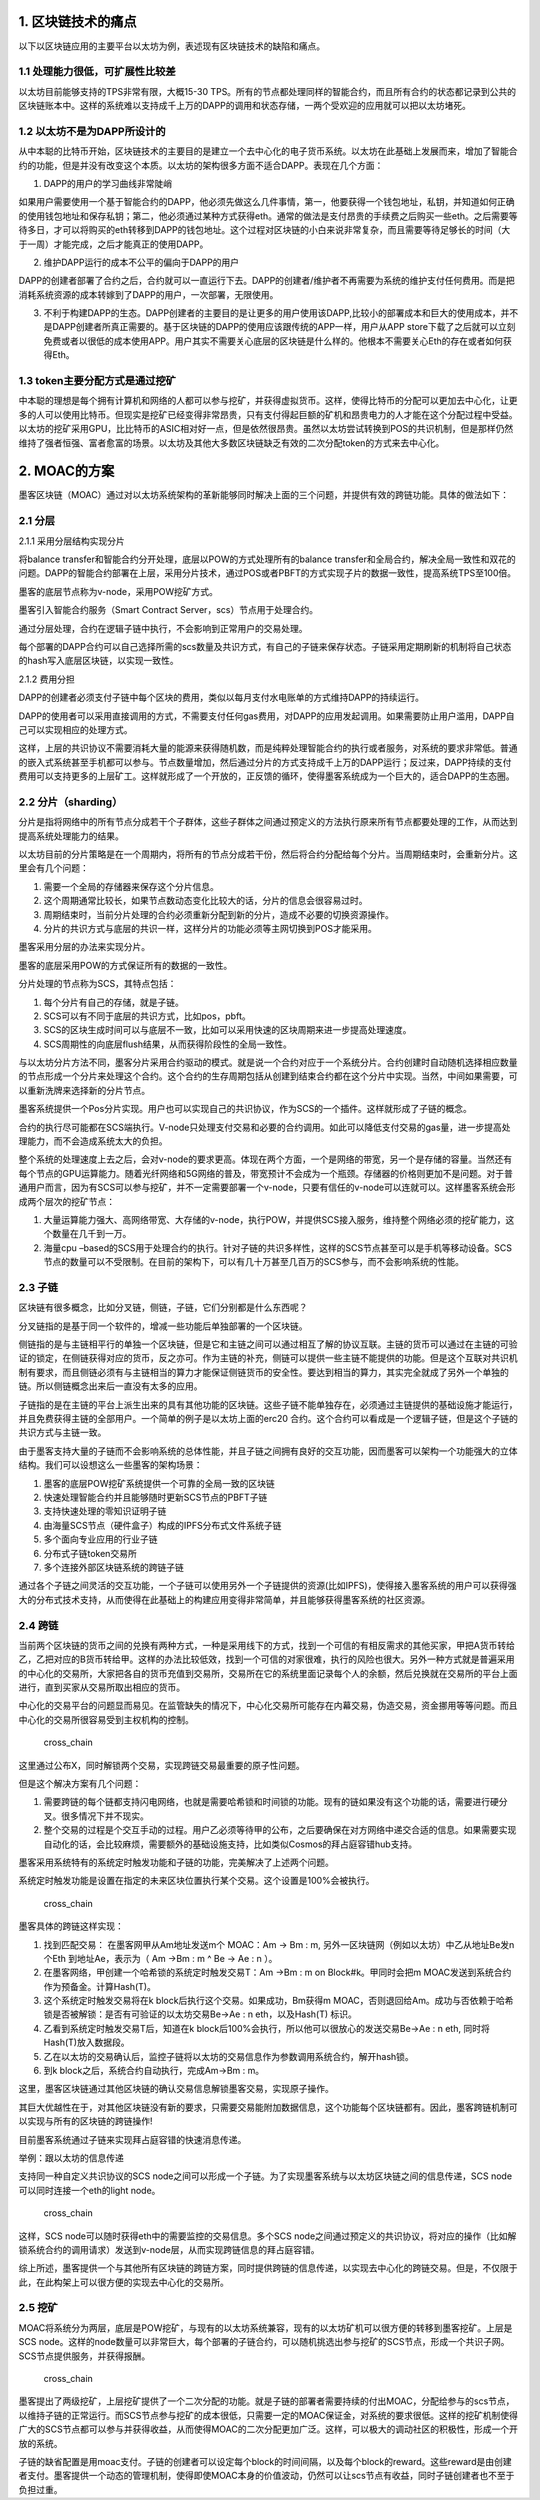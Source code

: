 1. 区块链技术的痛点
^^^^^^^^^^^^^^^^^^^

以下以区块链应用的主要平台以太坊为例，表述现有区块链技术的缺陷和痛点。

1.1 处理能力很低，可扩展性比较差
''''''''''''''''''''''''''''''''

以太坊目前能够支持的TPS非常有限，大概15-30
TPS。所有的节点都处理同样的智能合约，而且所有合约的状态都记录到公共的区块链账本中。这样的系统难以支持成千上万的DAPP的调用和状态存储，一两个受欢迎的应用就可以把以太坊堵死。

1.2 以太坊不是为DAPP所设计的
''''''''''''''''''''''''''''

从中本聪的比特币开始，区块链技术的主要目的是建立一个去中心化的电子货币系统。以太坊在此基础上发展而来，增加了智能合约的功能，但是并没有改变这个本质。以太坊的架构很多方面不适合DAPP。表现在几个方面：

1) DAPP的用户的学习曲线非常陡峭

如果用户需要使用一个基于智能合约的DAPP，他必须先做这么几件事情，第一，他要获得一个钱包地址，私钥，并知道如何正确的使用钱包地址和保存私钥；第二，他必须通过某种方式获得eth。通常的做法是支付昂贵的手续费之后购买一些eth。之后需要等待多日，才可以将购买的eth转移到DAPP的钱包地址。这个过程对区块链的小白来说非常复杂，而且需要等待足够长的时间（大于一周）才能完成，之后才能真正的使用DAPP。

2) 维护DAPP运行的成本不公平的偏向于DAPP的用户

DAPP的创建者部署了合约之后，合约就可以一直运行下去。DAPP的创建者/维护者不再需要为系统的维护支付任何费用。而是把消耗系统资源的成本转嫁到了DAPP的用户，一次部署，无限使用。

3) 不利于构建DAPP的生态。DAPP创建者的主要目的是让更多的用户使用该DAPP,比较小的部署成本和巨大的使用成本，并不是DAPP创建者所真正需要的。基于区块链的DAPP的使用应该跟传统的APP一样，用户从APP
   store下载了之后就可以立刻免费或者以很低的成本使用APP。用户其实不需要关心底层的区块链是什么样的。他根本不需要关心Eth的存在或者如何获得Eth。

1.3 token主要分配方式是通过挖矿
'''''''''''''''''''''''''''''''

中本聪的理想是每个拥有计算机和网络的人都可以参与挖矿，并获得虚拟货币。这样，使得比特币的分配可以更加去中心化，让更多的人可以使用比特币。但现实是挖矿已经变得非常昂贵，只有支付得起巨额的矿机和昂贵电力的人才能在这个分配过程中受益。以太坊的挖矿采用GPU，比比特币的ASIC相对好一点，但是依然很昂贵。虽然以太坊尝试转换到POS的共识机制，但是那样仍然维持了强者恒强、富者愈富的场景。以太坊及其他大多数区块链缺乏有效的二次分配token的方式来去中心化。

2. MOAC的方案
^^^^^^^^^^^^^

墨客区块链（MOAC）通过对以太坊系统架构的革新能够同时解决上面的三个问题，并提供有效的跨链功能。具体的做法如下：

2.1 分层
''''''''

2.1.1 采用分层结构实现分片
                          

将balance transfer和智能合约分开处理，底层以POW的方式处理所有的balance
transfer和全局合约，解决全局一致性和双花的问题。DAPP的智能合约部署在上层，采用分片技术，通过POS或者PBFT的方式实现子片的数据一致性，提高系统TPS至100倍。

墨客的底层节点称为v-node，采用POW挖矿方式。

墨客引入智能合约服务（Smart Contract Server，scs）节点用于处理合约。

通过分层处理，合约在逻辑子链中执行，不会影响到正常用户的交易处理。

每个部署的DAPP合约可以自己选择所需的scs数量及共识方式，有自己的子链来保存状态。子链采用定期刷新的机制将自己状态的hash写入底层区块链，以实现一致性。

2.1.2 费用分担
              

DAPP的创建者必须支付子链中每个区块的费用，类似以每月支付水电账单的方式维持DAPP的持续运行。

DAPP的使用者可以采用直接调用的方式，不需要支付任何gas费用，对DAPP的应用发起调用。如果需要防止用户滥用，DAPP自己可以实现相应的处理方式。

这样，上层的共识协议不需要消耗大量的能源来获得随机数，而是纯粹处理智能合约的执行或者服务，对系统的要求非常低。普通的嵌入式系统甚至手机都可以参与。节点数量增加，然后通过分片的方式支持成千上万的DAPP运行；反过来，DAPP持续的支付费用可以支持更多的上层矿工。这样就形成了一个开放的，正反馈的循环，使得墨客系统成为一个巨大的，适合DAPP的生态圈。

2.2 分片（sharding）
''''''''''''''''''''

分片是指将网络中的所有节点分成若干个子群体，这些子群体之间通过预定义的方法执行原来所有节点都要处理的工作，从而达到提高系统处理能力的结果。

以太坊目前的分片策略是在一个周期内，将所有的节点分成若干份，然后将合约分配给每个分片。当周期结束时，会重新分片。这里会有几个问题：

1) 需要一个全局的存储器来保存这个分片信息。

2) 这个周期通常比较长，如果节点数动态变化比较大的话，分片的信息会很容易过时。

3) 周期结束时，当前分片处理的合约必须重新分配到新的分片，造成不必要的切换资源操作。

4) 分片的共识方式与底层的共识一样，这样分片的功能必须等主网切换到POS才能采用。

墨客采用分层的办法来实现分片。

墨客的底层采用POW的方式保证所有的数据的一致性。

分片处理的节点称为SCS，其特点包括：

1) 每个分片有自己的存储，就是子链。

2) SCS可以有不同于底层的共识方式，比如pos，pbft。

3) SCS的区块生成时间可以与底层不一致，比如可以采用快速的区块周期来进一步提高处理速度。

4) SCS周期性的向底层flush结果，从而获得阶段性的全局一致性。

与以太坊分片方法不同，墨客分片采用合约驱动的模式。就是说一个合约对应于一个系统分片。合约创建时自动随机选择相应数量的节点形成一个分片来处理这个合约。这个合约的生存周期包括从创建到结束合约都在这个分片中实现。当然，中间如果需要，可以重新洗牌来选择新的分片节点。

墨客系统提供一个Pos分片实现。用户也可以实现自己的共识协议，作为SCS的一个插件。这样就形成了子链的概念。

合约的执行尽可能都在SCS端执行。V-node只处理支付交易和必要的合约调用。如此可以降低支付交易的gas量，进一步提高处理能力，而不会造成系统太大的负担。

整个系统的处理速度上去之后，会对v-node的要求更高。体现在两个方面，一个是网络的带宽，另一个是存储的容量。当然还有每个节点的GPU运算能力。随着光纤网络和5G网络的普及，带宽预计不会成为一个瓶颈。存储器的价格则更加不是问题。对于普通用户而言，因为有SCS可以参与挖矿，并不一定需要部署一个v-node，只要有信任的v-node可以连就可以。这样墨客系统会形成两个层次的挖矿节点：

1) 大量运算能力强大、高网络带宽、大存储的v-node，执行POW，并提供SCS接入服务，维持整个网络必须的挖矿能力，这个数量在几千到一万。

2) 海量cpu
   –based的SCS用于处理合约的执行。针对子链的共识多样性，这样的SCS节点甚至可以是手机等移动设备。SCS节点的数量可以不受限制。在目前的架构下，可以有几十万甚至几百万的SCS参与，而不会影响系统的性能。

2.3 子链
''''''''

区块链有很多概念，比如分叉链，侧链，子链，它们分别都是什么东西呢？

分叉链指的是基于同一个软件的，增减一些功能后单独部署的一个区块链。

侧链指的是与主链相平行的单独一个区块链，但是它和主链之间可以通过相互了解的协议互联。主链的货币可以通过在主链的可验证的锁定，在侧链获得对应的货币，反之亦可。作为主链的补充，侧链可以提供一些主链不能提供的功能。但是这个互联对共识机制有要求，而且侧链必须有与主链相当的算力才能保证侧链货币的安全性。要达到相当的算力，其实完全就成了另外一个单独的链。所以侧链概念出来后一直没有太多的应用。

子链指的是在主链的平台上派生出来的具有其他功能的区块链。这些子链不能单独存在，必须通过主链提供的基础设施才能运行，并且免费获得主链的全部用户。一个简单的例子是以太坊上面的erc20
合约。这个合约可以看成是一个逻辑子链，但是这个子链的共识方式与主链一致。

由于墨客支持大量的子链而不会影响系统的总体性能，并且子链之间拥有良好的交互功能，因而墨客可以架构一个功能强大的立体结构。我们可以设想这么一些墨客的架构场景：

1) 墨客的底层POW挖矿系统提供一个可靠的全局一致的区块链

2) 快速处理智能合约并且能够随时更新SCS节点的PBFT子链

3) 支持快速处理的零知识证明子链

4) 由海量SCS节点（硬件盒子）构成的IPFS分布式文件系统子链

5) 多个面向专业应用的行业子链

6) 分布式子链token交易所

7) 多个连接外部区块链系统的跨链子链

通过各个子链之间灵活的交互功能，一个子链可以使用另外一个子链提供的资源(比如IPFS)，使得接入墨客系统的用户可以获得强大的分布式技术支持，从而使得在此基础上的构建应用变得非常简单，并且能够获得墨客系统的社区资源。

2.4 跨链
''''''''

当前两个区块链的货币之间的兑换有两种方式，一种是采用线下的方式，找到一个可信的有相反需求的其他买家，甲把A货币转给乙，乙把对应的B货币转给甲。这样的办法比较低效，找到一个可信的对家很难，执行的风险也很大。另外一种方式就是普遍采用的中心化的交易所，大家把各自的货币充值到交易所，交易所在它的系统里面记录每个人的余额，然后兑换就在交易所的平台上面进行，直到买家从交易所取出相应的货币。

中心化的交易平台的问题显而易见。在监管缺失的情况下，中心化交易所可能存在内幕交易，伪造交易，资金挪用等等问题。而且中心化的交易所很容易受到主权机构的控制。

.. figure:: image/cross_chain_0.png
   :alt: cross\_chain

   cross\_chain

这里通过公布X，同时解锁两个交易，实现跨链交易最重要的原子性问题。

但是这个解决方案有几个问题：

1) 需要跨链的每个链都支持闪电网络，也就是需要哈希锁和时间锁的功能。现有的链如果没有这个功能的话，需要进行硬分叉。很多情况下并不现实。

2) 整个交易的过程是个交互手动的过程。用户乙必须等待甲的公布，之后要确保在对方网络中递交合适的信息。如果需要实现自动化的话，会比较麻烦，需要额外的基础设施支持，比如类似Cosmos的拜占庭容错hub支持。

墨客采用系统特有的系统定时触发功能和子链的功能，完美解决了上述两个问题。

系统定时触发功能是设置在指定的未来区块位置执行某个交易。这个设置是100%会被执行。

.. figure:: image/cross_chain_1.png
   :alt: cross\_chain

   cross\_chain

墨客具体的跨链这样实现：

1) 找到匹配交易： 在墨客网甲从Am地址发送m个 MOAC：Am -> Bm : m,
   另外一区块链网（例如以太坊）中乙从地址Be发n个Eth 到地址Ae，表示为（
   Am ->Bm : m ^ Be -> Ae : n ）。

2) 在墨客网络，甲创建一个哈希锁的系统定时触发交易T：Am ->Bm : m on
   Block#k。甲同时会把m MOAC发送到系统合约作为预备金。计算Hash(T)。

3) 这个系统定时触发交易将在k block后执行这个交易。如果成功，Bm获得m
   MOAC，否则退回给Am。成功与否依赖于哈希锁是否被解锁：是否有可验证的以太坊交易Be->Ae
   : n eth，以及Hash(T) 标识。

4) 乙看到系统定时触发交易T后，知道在k
   block后100%会执行，所以他可以很放心的发送交易Be->Ae : n eth,
   同时将Hash(T)放入数据段。

5) 乙在以太坊的交易确认后，监控子链将以太坊的交易信息作为参数调用系统合约，解开hash锁。

6) 到k block之后，系统合约自动执行，完成Am->Bm : m。

这里，墨客区块链通过其他区块链的确认交易信息解锁墨客交易，实现原子操作。

其巨大优越性在于，对其他区块链没有新的要求，只需要交易能附加数据信息，这个功能每个区块链都有。因此，墨客跨链机制可以实现与所有的区块链的跨链操作!

目前墨客系统通过子链来实现拜占庭容错的快速消息传递。

举例：跟以太坊的信息传递

支持同一种自定义共识协议的SCS
node之间可以形成一个子链。为了实现墨客系统与以太坊区块链之间的信息传递，SCS
node可以同时连接一个eth的light node。

.. figure:: image/cross_chain_2.png
   :alt: cross\_chain

   cross\_chain

这样，SCS node可以随时获得eth中的需要监控的交易信息。多个SCS
node之间通过预定义的共识协议，将对应的操作（比如解锁系统合约的调用请求）发送到v-node层，从而实现跨链信息的拜占庭容错。

综上所述，墨客提供一个与其他所有区块链的跨链方案，同时提供跨链的信息传递，以实现去中心化的跨链交易。但是，不仅限于此，在此构架上可以很方便的实现去中心化的交易所。

2.5 挖矿
''''''''

MOAC将系统分为两层，底层是POW挖矿，与现有的以太坊系统兼容，现有的以太坊矿机可以很方便的转移到墨客挖矿。上层是SCS
node。这样的node数量可以非常巨大，每个部署的子链合约，可以随机挑选出参与挖矿的SCS节点，形成一个共识子网。SCS节点提供服务，并获得报酬。

.. figure:: image/cross_chain_3.png
   :alt: cross\_chain

   cross\_chain

墨客提出了两级挖矿，上层挖矿提供了一个二次分配的功能。就是子链的部署者需要持续的付出MOAC，分配给参与的scs节点，以维持子链的正常运行。而SCS节点参与挖矿的成本很低，只需要一定的MOAC保证金，对系统的要求很低。这样的挖矿机制使得广大的SCS节点都可以参与并获得收益，从而使得MOAC的二次分配更加广泛。这样，可以极大的调动社区的积极性，形成一个开放的系统。

子链的缺省配置是用moac支付。子链的创建者可以设定每个block的时间间隔，以及每个block的reward。这些reward是由创建者支付。墨客提供一个动态的管理机制，使得即使MOAC本身的价值波动，仍然可以让scs节点有收益，同时子链创建者也不至于负担过重。

